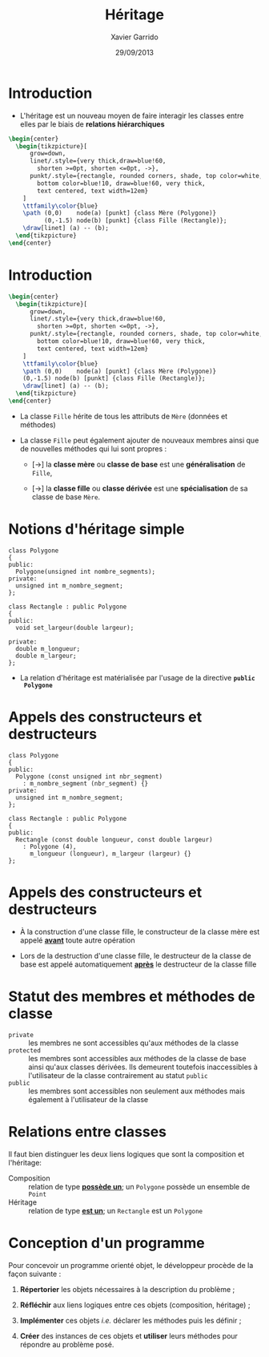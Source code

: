 #+TITLE:  Héritage
#+AUTHOR: Xavier Garrido
#+DATE:   29/09/2013
#+OPTIONS: toc:nil ^:{}
#+STARTUP:     beamer
#+LATEX_CLASS: cpp-slide

* Introduction

- L'héritage est un nouveau moyen de faire interagir les classes entre elles par
  le biais de *relations hiérarchiques*

#+BEGIN_SRC latex
  \begin{center}
    \begin{tikzpicture}[
        grow=down,
        linet/.style={very thick,draw=blue!60,
          shorten >=0pt, shorten <=0pt, ->},
        punkt/.style={rectangle, rounded corners, shade, top color=white,
          bottom color=blue!10, draw=blue!60, very thick,
          text centered, text width=12em}
      ]
      \ttfamily\color{blue}
      \path (0,0)    node(a) [punkt] {class Mère (Polygone)}
            (0,-1.5) node(b) [punkt] {class Fille (Rectangle)};
      \draw[linet] (a) -- (b);
    \end{tikzpicture}
  \end{center}
#+END_SRC

* Introduction

#+BEGIN_SRC latex
  \begin{center}
    \begin{tikzpicture}[
        grow=down,
        linet/.style={very thick,draw=blue!60,
          shorten >=0pt, shorten <=0pt, ->},
        punkt/.style={rectangle, rounded corners, shade, top color=white,
          bottom color=blue!10, draw=blue!60, very thick,
          text centered, text width=12em}
      ]
      \ttfamily\color{blue}
      \path (0,0)    node(a) [punkt] {class Mère (Polygone)}
      (0,-1.5) node(b) [punkt] {class Fille (Rectangle)};
      \draw[linet] (a) -- (b);
    \end{tikzpicture}
  \end{center}
#+END_SRC

- La classe =Fille= hérite de tous les attributs de =Mère= (données et
  méthodes)

#+BEAMER: \pause

- La classe =Fille= peut également ajouter de nouveaux membres ainsi que de
  nouvelles méthodes qui lui sont propres :

  - [\rightarrow] la *classe mère* ou *classe de base* est une *généralisation*
    de =Fille=,

  - [\rightarrow] la *classe fille* ou *classe dérivée* est une
    *spécialisation* de sa classe de base =Mère=.

* Notions d'héritage simple

#+BEGIN_SRC c++
  class Polygone
  {
  public:
    Polygone(unsigned int nombre_segments);
  private:
    unsigned int m_nombre_segment;
  };

  class Rectangle : public Polygone
  {
  public:
    void set_largeur(double largeur);

  private:
    double m_longueur;
    double m_largeur;
  };
#+END_SRC

#+BEAMER: \pause
- La relation d'héritage est matérialisée par l'usage de la directive *=public
  Polygone=*


* Appels des constructeurs et destructeurs

#+BEGIN_SRC c++
  class Polygone
  {
  public:
    Polygone (const unsigned int nbr_segment)
      : m_nombre_segment (nbr_segment) {}
  private:
    unsigned int m_nombre_segment;
  };

  class Rectangle : public Polygone
  {
  public:
    Rectangle (const double longueur, const double largeur)
      : Polygone (4),
        m_longueur (longueur), m_largeur (largeur) {}
  };
#+END_SRC

* Appels des constructeurs et destructeurs

- À la construction d'une classe fille, le constructeur de la classe mère est
  appelé *_avant_* toute autre opération

- Lors de la destruction d'une classe fille, le destructeur de la classe de base
  est appelé automatiquement *_après_* le destructeur de la classe fille

* Statut des membres et méthodes de classe

- =private= :: les membres ne sont accessibles qu'aux méthodes de la classe
- =protected= :: les membres sont accessibles aux méthodes de la classe de base
                 ainsi qu'aux classes dérivées. Ils demeurent toutefois
                 inaccessibles à l'utilisateur de la classe contrairement au
                 statut =public=
- =public= :: les membres sont accessibles non seulement aux méthodes mais
              également à l'utilisateur de la classe

* Relations entre classes

Il faut bien distinguer les deux liens logiques que sont la composition et
l'héritage:

- Composition :: relation de type *_possède un_*; un =Polygone= possède un
                 ensemble de =Point=
- Héritage :: relation de type *_est un_*; un =Rectangle= est un =Polygone=


* Conception d'un programme

Pour concevoir un programme orienté objet, le développeur procède de la façon
suivante :

1. *Répertorier* les objets nécessaires à la description du problème ;

2. *Réfléchir* aux liens logiques entre ces objets (composition, héritage) ;

3. *Implémenter* ces objets /i.e./ déclarer les méthodes puis les définir ;

4. *Créer* des instances de ces objets et *utiliser* leurs méthodes pour
   répondre au problème posé.
